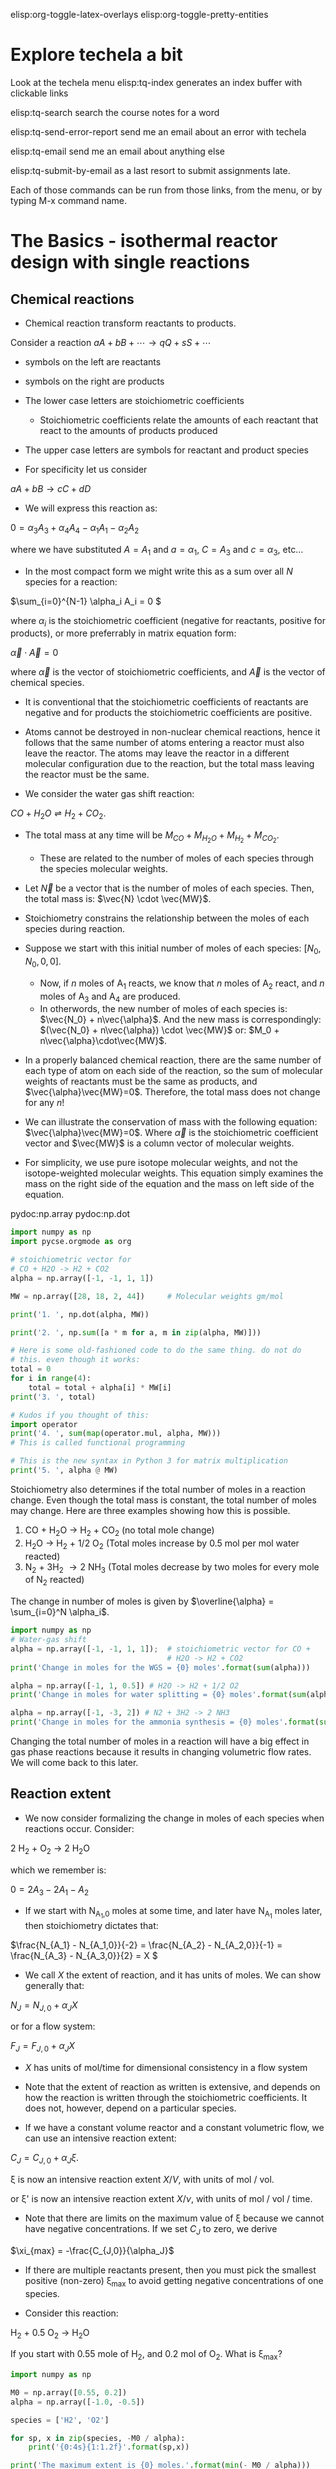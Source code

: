 #+STARTUP: showall
elisp:org-toggle-latex-overlays  elisp:org-toggle-pretty-entities

* Explore techela a bit
Look at the techela menu
  elisp:tq-index generates an index buffer with clickable links

  elisp:tq-search search the course notes for a word

  elisp:tq-send-error-report send me an email about an error with techela

  elisp:tq-email send me an email about anything else

  elisp:tq-submit-by-email as a last resort to submit assignments late.

Each of those commands can be run from those links, from the menu, or by typing M-x command name.


* The Basics - isothermal reactor design with single reactions
** Chemical reactions
   :PROPERTIES:
   :ID:       6e21f0d9-d99c-485b-8328-7477d0bed078
   :END:
- Chemical reaction transform reactants to products.

Consider a reaction
\( a A + b B + \cdots \rightarrow q Q + s S +\cdots \)

- symbols on the left are reactants

- symbols on the right are products

- The lower case letters are stoichiometric coefficients
  - Stoichiometric coefficients relate the amounts of each reactant that react to the amounts of products produced

- The upper case letters are symbols for reactant and product species

- For specificity let us consider

\( a A + b B \rightarrow c C + d D \)

- We will express this reaction as:

\( 0 = \alpha_3 A_3 + \alpha_4 A_4  - \alpha_1 A_1 - \alpha_2 A_2 \)

where we have substituted $A = A_1$ and $a = \alpha_1$, $C = A_3$ and $c = \alpha_3$, etc...

- In the most compact form we might write this as a sum over all $N$ species for a reaction:

\(\sum_{i=0}^{N-1} \alpha_i A_i = 0 \)

where $\alpha_i$ is the stoichiometric coefficient (negative for reactants, positive for products), or more preferrably in matrix equation form:

\(\vec{\alpha} \cdot \vec{A} = 0\)

where $\vec{\alpha}$ is the vector of stoichiometric coefficients, and $\vec{A}$ is the vector of chemical species.

- It is conventional that the stoichiometric coefficients of reactants are negative and for products the stoichiometric coefficients are positive.

- Atoms cannot be destroyed in non-nuclear chemical reactions, hence it follows that the same number of atoms entering a reactor must also leave the reactor. The atoms may leave the reactor in a different molecular configuration due to the reaction, but the total mass leaving the reactor must be the same.


- We consider the water gas shift reaction:

$CO + H_2O \rightleftharpoons H_2 + CO_2$.

- The total mass at any time will be $M_{CO} + M_{H_2O} + M_{H_2} + M_{CO_2}$.
  + These are related to the number of moles of each species through the species molecular weights.

- Let $\vec{N}$ be a vector that is the number of moles of each species. Then, the total mass is: $\vec{N} \cdot \vec{MW}$.

- Stoichiometry constrains the relationship between the moles of each species during reaction.

- Suppose we start with this initial number of moles of each species: $[N_0, N_0, 0, 0]$.
  + Now, if $n$ moles of A_1 reacts, we know that $n$ moles of A_2 react, and $n$ moles of A_3 and A_4 are produced.
  + In otherwords, the new number of moles of each species is: $\vec{N_0} + n\vec{\alpha}$. And the new mass is correspondingly: $(\vec{N_0} + n\vec{\alpha}) \cdot \vec{MW}$ or: $M_0 + n\vec{\alpha}\cdot\vec{MW}$.

- In a properly balanced chemical reaction, there are the same number of each type of atom on each side of the reaction, so the sum of molecular weights of reactants must be the same as products, and $\vec{\alpha}\vec{MW}=0$. Therefore, the total mass does not change for any \(n\)!

- We can illustrate the conservation of mass with the following equation: $\vec{\alpha}\vec{MW}=0$. Where $\vec{\alpha}$ is the stoichiometric coefficient vector and $\vec{MW}$ is a column vector of molecular weights.

- For simplicity, we use pure isotope molecular weights, and not the isotope-weighted molecular weights. This equation simply examines the mass on the right side of the equation and the mass on left side of the equation.

pydoc:np.array
pydoc:np.dot

#+BEGIN_SRC python
import numpy as np
import pycse.orgmode as org

# stoichiometric vector for
# CO + H2O -> H2 + CO2
alpha = np.array([-1, -1, 1, 1])

MW = np.array([28, 18, 2, 44])     # Molecular weights gm/mol

print('1. ', np.dot(alpha, MW))

print('2. ', np.sum([a * m for a, m in zip(alpha, MW)]))

# Here is some old-fashioned code to do the same thing. do not do
# this. even though it works:
total = 0
for i in range(4):
    total = total + alpha[i] * MW[i]
print('3. ', total)

# Kudos if you thought of this:
import operator
print('4. ', sum(map(operator.mul, alpha, MW)))
# This is called functional programming

# This is the new syntax in Python 3 for matrix multiplication
print('5. ', alpha @ MW)
#+END_SRC

#+RESULTS:
: 1.  0
: 2.  0
: 3.  0
: 4.  0
: 5.  0

Stoichiometry also determines if the total number of moles in a reaction change. Even though the total mass is constant, the total number of moles may change. Here are three examples showing how this is possible.

1. CO + H_{2}O \rightarrow H_2 + CO_2  (no total mole change)
2. H_{2}O \rightarrow H_2 + 1/2 O_2 (Total moles increase by 0.5 mol per mol water reacted)
3. N_2 + 3H_2 \rightarrow 2 NH_3 (Total moles decrease by two moles for every mole of N_2 reacted)

The change in number of moles is given by \(\overline{\alpha} = \sum_{i=0}^N \alpha_i\).

#+BEGIN_SRC python
import numpy as np
# Water-gas shift
alpha = np.array([-1, -1, 1, 1]);  # stoichiometric vector for CO +
                                   # H2O -> H2 + CO2
print('Change in moles for the WGS = {0} moles'.format(sum(alpha)))

alpha = np.array([-1, 1, 0.5]) # H2O -> H2 + 1/2 O2
print('Change in moles for water splitting = {0} moles'.format(sum(alpha)))

alpha = np.array([-1, -3, 2]) # N2 + 3H2 -> 2 NH3
print('Change in moles for the ammonia synthesis = {0} moles'.format(sum(alpha)))
#+END_SRC

#+RESULTS:
: Change in moles for the WGS = 0 moles
: Change in moles for water splitting = 0.5 moles
: Change in moles for the ammonia synthesis = -2 moles

Changing the total number of moles in a reaction will have a big effect in gas phase reactions because it results in changing volumetric flow rates. We will come back to this later.


** Reaction extent

- We now consider formalizing the change in moles of each species when reactions occur. Consider:

2 H_2 + O_2 $\rightarrow$ 2 H_{2}O

which we remember is:

\(0 = 2 A_3 - 2 A_1 - A_2 \)

- If we start with N_{A_1,0} moles at some time, and later have N_{A_1} moles later, then stoichiometry dictates that:

\(\frac{N_{A_1} - N_{A_1,0}}{-2} = \frac{N_{A_2} - N_{A_2,0}}{-1} = \frac{N_{A_3} - N_{A_3,0}}{2} = X  \)

- We call $X$ the extent of reaction, and it has units of moles. We can show generally that:

\(N_J = N_{J,0} + \alpha_J X \)

or for a flow system:

\(F_J = F_{J,0} + \alpha_J X \)

- $X$ has units of mol/time for dimensional consistency in a flow system

- Note that the extent of reaction as written is extensive, and depends on how the reaction is written through the stoichiometric coefficients. It does not, however, depend on a particular species.

- If we have a constant volume reactor and a constant volumetric flow, we can use an intensive reaction extent:

\(C_J = C_{J,0} + \alpha_J \xi \).

\xi is now an intensive reaction extent \(X/V\), with units of mol / vol.

or \xi' is now an intensive reaction extent \(X/\nu\), with units of mol / vol / time.

- Note that there are limits on the maximum value of \xi because we cannot have negative concentrations. If we set $C_J$ to zero, we derive

\(\xi_{max} = -\frac{C_{J,0}}{\alpha_J}\)

- If there are multiple reactants present, then you must pick the smallest positive (non-zero) \xi_{max} to avoid getting negative concentrations of one species.

- Consider this reaction:

H_2 + 0.5 O_2 \rightarrow H_{2}O

If you start with 0.55 mole of H_2, and 0.2 mol of O_2. What is \xi_{max}?

#+BEGIN_SRC python
import numpy as np

M0 = np.array([0.55, 0.2])
alpha = np.array([-1.0, -0.5])

species = ['H2', 'O2']

for sp, x in zip(species, -M0 / alpha):
    print('{0:4s}{1:1.2f}'.format(sp,x))

print('The maximum extent is {0} moles.'.format(min(- M0 / alpha)))
#+END_SRC

#+RESULTS:
: H2  0.55
: O2  0.40
: The maximum extent is 0.4 moles.

Now for that extent, what is the reaction compostion? Let us work it out.  pydoc:zip

#+NAME: extent-composition
#+BEGIN_SRC python
import numpy as np

M0 = np.array([0.55, 0.2, 0.0])
alpha = np.array([-1.0, -0.5, 1.0])

xi = 0.4

M = M0 + alpha * xi
species = ['H2', 'O2', 'H2O']

for s,m in zip(species, M):
    print('{0:5s} {1} moles'.format(s,m))
#+END_SRC

#+RESULTS: extent-composition
: H2    0.15000000000000002 moles
: O2    0.0 moles
: H2O   0.4 moles


- You can see that at that extent we have consumed all of the oxygen. We would call that the limiting reagent, because the reaction cannot proceed further since one of the reactants is gone.

- Rather than work in terms of reaction extents, you may choose to define a fractional extent:

\(\Xi = \xi / \xi_{max} \)

which leads upon substitution to:

\( C_J = C_{J,0}(1 - \Xi) \)

- This new quantity $\Xi$ is sometimes referred to as conversion. Conversion has the nice property of being dimensionless, and bounded between 0 and 1.


* Recommended exercises
Repeat ref:extent-composition in fractional extent and conversion.


